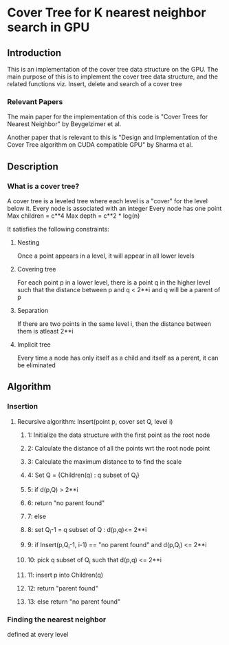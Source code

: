 * Cover Tree for K nearest neighbor search in GPU

** Introduction
   This is an implementation of the cover tree data structure on the GPU.
   The main purpose of this is to implement the cover tree data structure, 
   and the related functions viz. Insert, delete and search of a cover tree

*** Relevant Papers
    The main paper for the implementation of this code is 
    "Cover Trees for Nearest Neighbor" by Beygelzimer et al.

    
    Another paper that is relevant to this is
    "Design and Implementation of the Cover Tree algorithm on CUDA compatible GPU"
    by Sharma et al.


** Description
*** What is a cover tree?
    A cover tree is a leveled tree where each level is a "cover" for the level below it.
    Every node is associated with an integer
    Every node has one point
    Max children = c**4
    Max depth = c**2 * log(n)
    
    It satisfies the following constraints:

**** Nesting
     Once a point appears in a level, it will appear in all lower levels

**** Covering tree
     For each point p in a lower level, there is a point q in the higher level such that the 
     distance between p and q < 2**i and q will be a parent of p

**** Separation
     If there are two points in the same level i, then the distance between them is atleast 2**i

**** Implicit tree
     Every time a node has only itself as a child and itself as a perent, it can be eliminated



** Algorithm

*** Insertion

**** Recursive algorithm: Insert(point p, cover set Q, level i)
***** 1:  Initialize the data structure with the first point as the root node
***** 2:  Calculate the distance of all the points wrt the root node point 
***** 3:  Calculate the maximum distance to to find the scale
***** 4:  Set Q = {Children(q) : q subset of Q_i}
***** 5:  if d(p,Q) > 2**i 
***** 6:      return "no parent found"
***** 7:  else
***** 8:      set Q_i-1 = q subset of Q : d(p,q)<= 2**i
***** 9:      if Insert(p,Q_i-1, i-1) == "no parent found" and d(p,Q_i) <= 2**i
***** 10:         pick q subset of Q_i such that d(p,q) <= 2**i
***** 11:         insert p into Children(q)
***** 12:         return "parent found"
***** 13:     else return "no parent found"
*** Finding the nearest neighbor
    defined at every level

